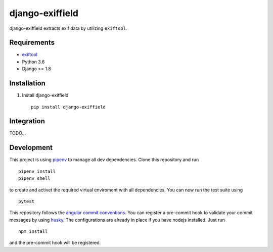 =====================
django-exiffield
=====================


.. image:: https://img.shields.io/pypi/v/django-exiffield.svg
    :target: https://pypi.python.org/pypi/django-exiffield

.. image:: https://travis-ci.org/escaped/django-exiffield.png?branch=master
    :target: http://travis-ci.org/escaped/django-exiffield
    :alt: Build Status

.. image:: https://coveralls.io/repos/escaped/django-exiffield/badge.png?branch=master
    :target: https://coveralls.io/r/escaped/django-exiffield
    :alt: Coverage

.. image:: https://img.shields.io/pypi/pyversions/django-exiffield.svg

.. image:: https://img.shields.io/pypi/status/django-exiffield.svg

.. image:: https://img.shields.io/pypi/l/django-exiffield.svg


django-exiffield extracts exif data by utilizing ``exiftool``.

Requirements
===========

- `exiftool <https://www.sno.phy.queensu.ca/~phil/exiftool/>`_
- Python 3.6
- Django >= 1.8


Installation
===========

#. Install django-exiffield ::

    pip install django-exiffield


Integration
===========

TODO...

Development
===========

This project is using `pipenv <https://docs.pipenv.org/>`_ to manage all dev dependencies.
Clone this repository and run ::

   pipenv install
   pipenv shell


to create and activet the required virtual enviroment with all dependencies.
You can now run the test suite using ::

   pytest


This repository follows the `angular commit conventions <https://github.com/marionebl/commitlint/tree/master/@commitlint/config-angular>`_.
You can register a pre-commit hook to validate your commit messages by using
`husky <https://github.com/typicode/husky>`_. The configurations are already in place if
you have nodejs installed. Just run ::

   npm install

and the pre-commit hook will be registered.
